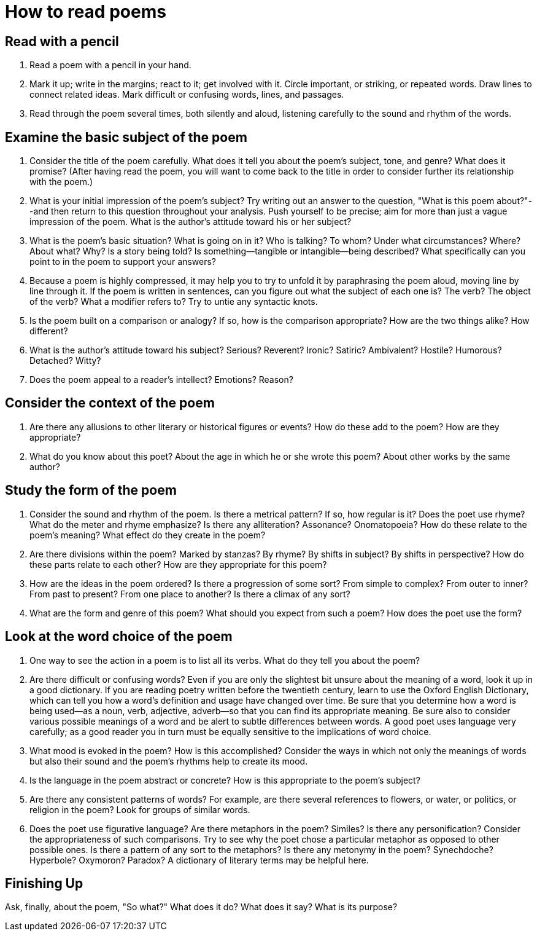 :rhid: how-to-read-poems
:type: concept
:used: emily-dickenson,robert-frost
:previous: 
:next:  

= How to read poems

== Read with a pencil

. Read a poem with a pencil in your hand.

. Mark it up; write in the margins; react to it; get involved with it. Circle important, or striking, or repeated words. Draw lines to connect related ideas. Mark difficult or confusing words, lines, and passages.

. Read through the poem several times, both silently and aloud, listening carefully to the sound and rhythm of the words.


== Examine the basic subject of the poem

. Consider the title of the poem carefully. What does it tell you about the poem's subject, tone, and genre? What does it promise? (After having read the poem, you will want to come back to the title in order to consider further its relationship with the poem.)

. What is your initial impression of the poem's subject? Try writing out an answer to the question, "What is this poem about?"--and then return to this question throughout your analysis. Push yourself to be precise; aim for more than just a vague impression of the poem. What is the author's attitude toward his or her subject?

. What is the poem's basic situation? What is going on in it? Who is talking? To whom? Under what circumstances? Where? About what? Why? Is a story being told? Is something--tangible or intangible--being described? What specifically can you point to in the poem to support your answers?

. Because a poem is highly compressed, it may help you to try to unfold it by paraphrasing the poem aloud, moving line by line through it. If the poem is written in sentences, can you figure out what the subject of each one is? The verb? The object of the verb? What a modifier refers to? Try to untie any syntactic knots.

. Is the poem built on a comparison or analogy? If so, how is the comparison appropriate? How are the two things alike? How different?

. What is the author's attitude toward his subject? Serious? Reverent? Ironic? Satiric? Ambivalent? Hostile? Humorous? Detached? Witty?

. Does the poem appeal to a reader's intellect? Emotions? Reason?

== Consider the context of the poem

. Are there any allusions to other literary or historical figures or events? How do these add to the poem? How are they appropriate?

. What do you know about this poet? About the age in which he or she wrote this poem? About other works by the same author? 

== Study the form of the poem

. Consider the sound and rhythm of the poem. Is there a metrical pattern? If so, how regular is it? Does the poet use rhyme? What do the meter and rhyme emphasize? Is there any alliteration? Assonance? Onomatopoeia? How do these relate to the poem's meaning? What effect do they create in the poem?

. Are there divisions within the poem? Marked by stanzas? By rhyme? By shifts in subject? By shifts in perspective? How do these parts relate to each other? How are they appropriate for this poem?

. How are the ideas in the poem ordered? Is there a progression of some sort? From simple to complex? From outer to inner? From past to present? From one place to another? Is there a climax of any sort?

. What are the form and genre of this poem? What should you expect from such a poem? How does the poet use the form?


== Look at the word choice of the poem

. One way to see the action in a poem is to list all its verbs. What do they tell you about the poem?

. Are there difficult or confusing words? Even if you are only the slightest bit unsure about the meaning of a word, look it up in a good dictionary. If you are reading poetry written before the twentieth century, learn to use the Oxford English Dictionary, which can tell you how a word's definition and usage have changed over time. Be sure that you determine how a word is being used--as a noun, verb, adjective, adverb--so that you can find its appropriate meaning. Be sure also to consider various possible meanings of a word and be alert to subtle differences between words. A good poet uses language very carefully; as a good reader you in turn must be equally sensitive to the implications of word choice.

. What mood is evoked in the poem? How is this accomplished? Consider the ways in which not only the meanings of words but also their sound and the poem's rhythms help to create its mood.

. Is the language in the poem abstract or concrete? How is this appropriate to the poem's subject?

. Are there any consistent patterns of words? For example, are there several references to flowers, or water, or politics, or religion in the poem? Look for groups of similar words.

. Does the poet use figurative language? Are there metaphors in the poem? Similes? Is there any personification? Consider the appropriateness of such comparisons. Try to see why the poet chose a particular metaphor as opposed to other possible ones. Is there a pattern of any sort to the metaphors? Is there any metonymy in the poem? Synechdoche? Hyperbole? Oxymoron? Paradox? A dictionary of literary terms may be helpful here.


== Finishing Up

Ask, finally, about the poem, "So what?" What does it do? What does it say? What is its purpose?
